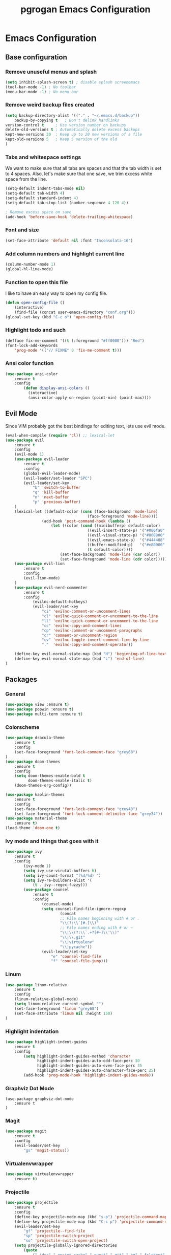 #+TITLE: pgrogan Emacs Configuration

* Emacs Configuration

** Base configuration

*** Remove unuseful menus and splash
    #+BEGIN_SRC emacs-lisp
    (setq inhibit-splash-screen t) ; disable splash screenemacs
    (tool-bar-mode -1) ; No toolbar
    (menu-bar-mode -1) ; No menu bar
    #+END_SRC

*** Remove weird backup files created
    #+BEGIN_SRC emacs-lisp
    (setq backup-directory-alist '(("." . "~/.emacs.d/backup"))
        backup-by-copying t   ; Don't delink hardlinks
    version-control t     ; Use version number on backups
    delete-old-versions t ; Automatically delete excess backups
    kept-new-versions 20  ; Keep up to 20 new versions of a file
    kept-old-versions 5   ; Keep 5 version of the old
    )
    #+END_SRC

*** Tabs and whitespace settings
    We want to make sure that all tabs are spaces and that the tab width is set to
    4 spaces. Also, let's make sure that one save, we trim excess white space from the line.
    #+BEGIN_SRC emacs-lisp
    (setq-default indent-tabs-mode nil)
    (setq-default tab-width 4)
    (setq-default standard-indent 4)
    (setq-default tab-stop-list (number-sequence 4 120 4))

    ; Remove excess space on save
    (add-hook 'before-save-hook 'delete-trailing-whitespace)
    #+END_SRC
*** Font and size
    #+BEGIN_SRC emacs-lisp
    (set-face-attribute 'default nil :font "Inconsolata-16")
    #+END_SRC
*** Add column numbers and highlight current line
    #+BEGIN_SRC emacs-lisp
    (column-number-mode 1)
    (global-hl-line-mode)
    #+END_SRC
*** Function to open this file
    I like to have an easy way to open my config file.
    #+BEGIN_SRC emacs-lisp
(defun open-config-file ()
    (interactive)
    (find-file (concat user-emacs-directory "conf.org")))
(global-set-key (kbd "C-c o") 'open-config-file)
    #+END_SRC
*** Highlight todo and such
    #+BEGIN_SRC emacs-lisp
(defface fix-me-comment '((t (:foreground "#ff0000"))) "Red")
(font-lock-add-keywords
    'prog-mode '(("// FIXME" 0 'fix-me-comment t)))

    #+END_SRC
*** Ansi color function
    #+BEGIN_SRC emacs-lisp
  (use-package ansi-color
      :ensure t
      :config
          (defun display-ansi-colors ()
            (interactive)
            (ansi-color-apply-on-region (point-min) (point-max))))
    #+END_SRC

** Evil Mode
   Since VIM probably got the best bindings for editing text, lets use
   evil mode.
   #+BEGIN_SRC emacs-lisp
(eval-when-compile (require 'cl)) ;; lexical-let
(use-package evil
    :ensure t
    :config
    (evil-mode 1)
    (use-package evil-leader
        :ensure t
        :config
        (global-evil-leader-mode)
        (evil-leader/set-leader "SPC")
        (evil-leader/set-key
            "b" 'switch-to-buffer
            "q" 'kill-buffer
            "n" 'next-buffer
            "p" 'previous-buffer)
    )
    (lexical-let ((default-color (cons (face-background 'mode-line)
                                    (face-foreground 'mode-line))))
                (add-hook 'post-command-hook (lambda ()
                    (let ((color (cond ((minibufferp) default-color)
                                    ((evil-insert-state-p) '("#006fa0" . "#ffffff"))
                                    ((evil-visual-state-p) '("#008800" . "#ffffff"))
                                    ((evil-emacs-state-p)  '("#444488" . "#ffffff"))
                                    ((buffer-modified-p)   '("#e80000" . "#ffffff"))
                                    (t default-color))))
                        (set-face-background 'mode-line (car color))
                        (set-face-foreground 'mode-line (cdr color))))))
    (use-package evil-lion
        :ensure t
        :config
        (evil-lion-mode)
    )
    (use-package evil-nerd-commenter
        :ensure t
        :config
            (evilnc-default-hotkeys)
            (evil-leader/set-key
                "ci" 'evilnc-comment-or-uncomment-lines
                "cl" 'evilnc-quick-comment-or-uncomment-to-the-line
                "ll" 'evilnc-quick-comment-or-uncomment-to-the-line
                "cc" 'evilnc-copy-and-comment-lines
                "cp" 'evilnc-comment-or-uncomment-paragraphs
                "cr" 'comment-or-uncomment-region
                "cv" 'evilnc-toggle-invert-comment-line-by-line
                "."  'evilnc-copy-and-comment-operator))

    (define-key evil-normal-state-map (kbd "H") 'beginning-of-line-text)
    (define-key evil-normal-state-map (kbd "L") 'end-of-line)
)
   #+END_SRC
** Packages
*** General
    #+BEGIN_SRC emacs-lisp
    (use-package view :ensure t)
    (use-package popwin :ensure t)
    (use-package multi-term :ensure t)
    #+END_SRC
*** Colorscheme
    #+BEGIN_SRC emacs-lisp
    (use-package dracula-theme
        :ensure t
        :config
        (set-face-foreground 'font-lock-comment-face "grey68")
    )
    (use-package doom-themes
        :ensure t
        :config
        (setq doom-themes-enable-bold t
              doom-themes-enable-italic t)
        (doom-themes-org-config))

    (use-package kaolin-themes
        :ensure t
        :config
        (set-face-foreground 'font-lock-comment-face "grey48")
        (set-face-foreground 'font-lock-comment-delimiter-face "grey34"))
    (use-package material-theme
        :ensure t)
    (load-theme 'doom-one t)
    #+END_SRC
*** Ivy mode and things that goes with it
    #+BEGIN_SRC emacs-lisp
    (use-package ivy
        :ensure t
        :config
            (ivy-mode 1)
            (setq ivy_use-virutal-buffers t)
            (setq ivy-count-format "(%d/%d) ")
            (setq ivy-re-builders-alist '(
                (t . ivy--regex-fuzzy)))
            (use-package counsel
                :ensure t
                :config
                    (counsel-mode)
                    (setq counsel-find-file-ignore-regexp
                            (concat
                            ;; File names beginning with # or .
                            "\\(?:\\`[#.]\\)"
                            ;; File names ending with # or ~
                            "\\|\\(?:\\`.+?[#~]\\'\\)"
                            "\\|\\.git"
                            "\\|virtualenv"
                            "\\|pycache"))
                    (evil-leader/set-key
                        "e" 'counsel-find-file
                        "f" 'counsel-file-jump)))

    #+END_SRC
*** Linum
    #+BEGIN_SRC emacs-lisp
    (use-package linum-relative
        :ensure t
        :config
        (linum-relative-global-mode)
        (setq linum-relative-current-symbol "")
        (set-face-foreground 'linum "grey68")
        (set-face-attribute 'linum nil :height 150)
    )
    #+END_SRC

*** Highlight indentation
    #+BEGIN_SRC emacs-lisp
    (use-package highlight-indent-guides
        :ensure t
        :config
            (setq highlight-indent-guides-method 'character
                  highlight-indent-guides-auto-odd-face-perc 30
                  highlight-indent-guides-auto-even-face-perc 35
                  highlight-indent-guides-auto-character-face-perc 25)
            (add-hook 'prog-mode-hook 'highlight-indent-guides-mode))
    #+END_SRC
*** Graphviz Dot Mode
    #+BEGIN_SRC emacs_lisp
    (use-package graphviz-dot-mode
        :ensure t
    )
    #+END_SRC
*** Magit
    #+BEGIN_SRC emacs-lisp
    (use-package magit
        :ensure t
        :config
        (evil-leader/set-key
            "gs" 'magit-status))
    #+END_SRC
*** Virtualenvwrapper
    #+BEGIN_SRC emacs-lisp
    (use-package virtualenvwrapper
        :ensure t)
    #+END_SRC

*** Projectile
    #+BEGIN_SRC emacs-lisp
    (use-package projectile
        :ensure t
        :config
        (define-key projectile-mode-map (kbd "s-p") 'projectile-command-map)
        (define-key projectile-mode-map (kbd "C-c p") 'projectile-command-map)
        (evil-leader/set-key
            "gf" 'projectile--find-file
            "sp" 'projectile-switch-project
            "so" 'projectile-switch-open-project)
        (setq projectile-globally-ignored-directories
            (quote
                (".idea" ".ensime_cache" ".eunit" ".git" ".hg" ".fslckout" "_FOSSIL_"
                ".bzr" "_darcs" ".tox" ".svn" ".stack-work" "./testplans/*/covhtmlreport" ".hdl_checker")))
        (setq projectile-globally-ignored-files
            (quote
                ("TAGS" "tags" "transcript" "*.log" "*.qtl" "*.qpg" "_info" "*.wlf" "*.qdb")))
        (setq projectile-globally-unignored-directories nil)
        (setq projectile-indexing-mode 'alien)
        (setq frame-title-format
            '(""
              "%b"
              (:eval
               (let ((project-name (projectile-project-name)))
                 (unless (string= "-" project-name)
                   (format " in [%s]" project-name))))))
        (projectile-mode)
        (projectile-global-mode)
        (defun setup_env ()
            (interactive )
            (venv-deactivate)
            (setenv "TOOLS_PATH" (concat (projectile-project-root) "/tools"))
            (setenv "PYTHONPATH" (concat (projectile-project-root) ":" (getenv "TOOLS_PATH") "/cocotb:" (getenv "TOOLS_PATH") "/themis_fw:"))
            (message (concat "working on" (projectile-project-root) "/virtualenvs"))
            (venv-set-location (concat (projectile-project-root) "virtualenvs"))
            (venv-workon )
            (lsp-restart-workspace)
            (setq projectile-tags-command (concat (projectile-project-root)"scripts/etags/verilog_etags " (projectile-project-root) "rtl"))
            (setq projectile-tags-file-name (concat (projectile-project-root) "rtl/TAGS"))
        )
        (setq projectile-after-switch-project-hook #'setup_env))
    #+END_SRC
*** Company
    #+BEGIN_SRC emacs-lisp
    (use-package company
        :ensure t
        :config
        (global-company-mode t))
    #+END_SRC
*** Flycheck
    #+BEGIN_SRC emacs-lisp
    (use-package flycheck
        :ensure t
        :init (global-flycheck-mode)
        :config
            (use-package flycheck-pos-tip
                :ensure t
                :init (flycheck-pos-tip-mode)))
    #+END_SRC
*** Jinja2
    This major mode is used to edit all sort of templates including jinja2
    #+BEGIN_SRC emacs-lisp
    (use-package jinja2-mode
        :ensure t)
    #+END_SRC
*** LSP
    #+BEGIN_SRC emacs-lisp
    (use-package lsp-mode
        :ensure t
        :config
        (add-hook 'latex-mode-hook #'lsp)
        ; (add-hook 'vhdl-mode-hook #'lsp)
        ; (add-hook 'verilog-mode-hook #'lsp)
        ;(add-hook 'prog-mode-hook #'lsp)
        (use-package lsp-clients
            :config
                (when (equal system-type 'darwin)
                    (setq lsp-clients-clangd-executable "/usr/local/opt/llvm/bin/clangd"))
                (setq lsp-clients-clangd-args '("-j=4" "-background-index" "-log=info" "-pretty")))
        (use-package lsp-ui
            :ensure t
            :config
                (setq lsp-ui-flycheck-enable t)
                (define-key lsp-ui-mode-map [remap xref-find-definitions] #'lsp-ui-peek-find-definitions)
                (define-key lsp-ui-mode-map [remap xref-find-references] #'lsp-ui-peek-find-references)
            :commands lsp-ui-mode)
        (use-package company-lsp :ensure t :commands company-lsp)
        ; C++ LSP registration and activation
        (add-hook 'c++-mode-hook 'lsp)
        (use-package lsp-python-ms
            :ensure t
            :hook (python-mode . (lambda ()
                                 (require 'lsp-python-ms)
                                 (lsp))))
        (setq lsp-enable-snippet nil))
    #+END_SRC
*** Markdown
    #+BEGIN_SRC emacs-lisp
    (use-package markdown-preview-mode
        :ensure t)
    #+END_SRC
*** Rainbow delimiter
    #+BEGIN_SRC emacs-lisp
    (use-package rainbow-delimiters
        :ensure t
        :hook (prog-mode . rainbow-delimiters-mode))
    #+END_SRC
*** Python
    #+BEGIN_SRC emacs-lisp
    (use-package company-jedi
        :ensure t
        :config
        (add-to-list 'company-backends 'company-jedi)
        (setq jedi:complete-on-dot t)
        :hook
            (inferior-python-mode . jedi:setup)
            (python-mode . jedi:setup))
    #+END_SRC

*** Verilog/SystemVerilog
    #+BEGIN_SRC emacs-lisp
    (use-package verilog-mode
        :ensure t
        :config
            (setq verilog-auto-newline nil)
            (setq verilog-case-indent 4)
            (setq verilog-cexp-indent 4)
            (setq verilog-highlight-grouping-keywords t)
            (setq verilog-highlight-modules nil)
            (setq verilog-indent-level 4)
            (setq verilog-indent-level-behavioral 4)
            (setq verilog-indent-level-declaration 4)
            (setq verilog-indent-level-directive 4)
            (setq verilog-indent-level-module 4)
            (setq verilog-auto-lineup 'assignment)
            ;; Load verilog mode only when needed
            (autoload 'verilog-mode "verilog-mode" "Verilog mode" t )
            ;; Any files that end in .v, .dv or .sv should be in verilog mode
            (add-to-list 'auto-mode-alist '("\\.[ds]?vh?\\'" . verilog-mode))
            ;; Any files in verilog mode should have their keywords colorized
            (add-hook 'verilog-mode-hook '(lambda () (font-lock-mode 1)))
    )
    #+END_SRC
    #+END_SRC
*** Vue mode
    #+BEGIN_SRC emacs-lisp
    (use-package vue-mode
        :ensure t
        :mode "\\.vue\\'"
        :config
            (add-hook 'vue-mode-hook #'lsp))
    #+END_SRC
*** YAML
    #+BEGIN_SRC emacs-lisp
    (use-package yaml-mode
        :ensure t
        :mode ("\\.yml$" . yaml-mode)
        :config
            (setq yaml-indent-offset 4))
    #+END_SRC
    :
** Hydra
*** Hydra Package
    #+BEGIN_SRC emacs-lisp
    (use-package hydra
        :ensure t
    )
    #+END_SRC
*** Hydras
**** Hydra zoom
     This hydra enables to zoom in and out. This is taken from the Hydra wiki as an example...
     #+BEGIN_SRC emacs-lisp
        (defhydra hydra-zoom (global-map "<f9>")
            "zoom"
            ("g" text-scale-increase "in")
            ("l" text-scale-decrease "out"))
     #+END_SRC
